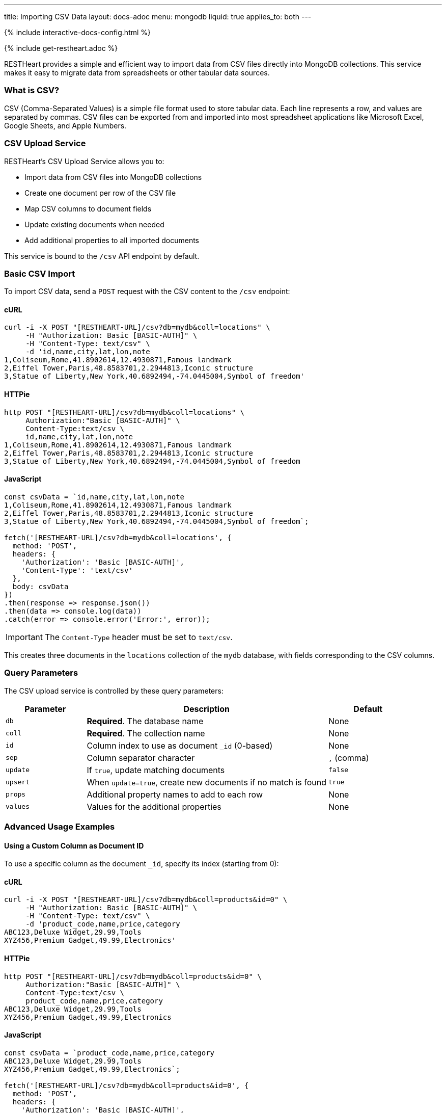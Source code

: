 ---
title: Importing CSV Data
layout: docs-adoc
menu: mongodb
liquid: true
applies_to: both
---

++++
<script defer src="https://cdn.jsdelivr.net/npm/alpinejs@3.x.x/dist/cdn.min.js"></script>
<script src="/js/interactive-docs-config.js"></script>
{% include interactive-docs-config.html %}
++++

{% include get-restheart.adoc %}

RESTHeart provides a simple and efficient way to import data from CSV files directly into MongoDB collections. This service makes it easy to migrate data from spreadsheets or other tabular data sources.

=== What is CSV?

CSV (Comma-Separated Values) is a simple file format used to store tabular data. Each line represents a row, and values are separated by commas. CSV files can be exported from and imported into most spreadsheet applications like Microsoft Excel, Google Sheets, and Apple Numbers.

=== CSV Upload Service

RESTHeart's CSV Upload Service allows you to:

* Import data from CSV files into MongoDB collections
* Create one document per row of the CSV file
* Map CSV columns to document fields
* Update existing documents when needed
* Add additional properties to all imported documents

This service is bound to the `/csv` API endpoint by default.

=== Basic CSV Import

To import CSV data, send a `POST` request with the CSV content to the `/csv` endpoint:

==== cURL
[source,bash]
----
curl -i -X POST "[RESTHEART-URL]/csv?db=mydb&coll=locations" \
     -H "Authorization: Basic [BASIC-AUTH]" \
     -H "Content-Type: text/csv" \
     -d 'id,name,city,lat,lon,note
1,Coliseum,Rome,41.8902614,12.4930871,Famous landmark
2,Eiffel Tower,Paris,48.8583701,2.2944813,Iconic structure
3,Statue of Liberty,New York,40.6892494,-74.0445004,Symbol of freedom'
----

==== HTTPie
[source,bash]
----
http POST "[RESTHEART-URL]/csv?db=mydb&coll=locations" \
     Authorization:"Basic [BASIC-AUTH]" \
     Content-Type:text/csv \
     id,name,city,lat,lon,note
1,Coliseum,Rome,41.8902614,12.4930871,Famous landmark
2,Eiffel Tower,Paris,48.8583701,2.2944813,Iconic structure
3,Statue of Liberty,New York,40.6892494,-74.0445004,Symbol of freedom
----

==== JavaScript
[source,javascript]
----
const csvData = `id,name,city,lat,lon,note
1,Coliseum,Rome,41.8902614,12.4930871,Famous landmark
2,Eiffel Tower,Paris,48.8583701,2.2944813,Iconic structure
3,Statue of Liberty,New York,40.6892494,-74.0445004,Symbol of freedom`;

fetch('[RESTHEART-URL]/csv?db=mydb&coll=locations', {
  method: 'POST',
  headers: {
    'Authorization': 'Basic [BASIC-AUTH]',
    'Content-Type': 'text/csv'
  },
  body: csvData
})
.then(response => response.json())
.then(data => console.log(data))
.catch(error => console.error('Error:', error));
----

IMPORTANT: The `Content-Type` header must be set to `text/csv`.

This creates three documents in the `locations` collection of the `mydb` database, with fields corresponding to the CSV columns.

=== Query Parameters

The CSV upload service is controlled by these query parameters:

[cols="1,3,1", options="header"]
|===
|Parameter |Description |Default
|`db` |*Required*. The database name |None
|`coll` |*Required*. The collection name |None
|`id` |Column index to use as document `_id` (0-based) |None
|`sep` |Column separator character |`,` (comma)
|`update` |If `true`, update matching documents |`false`
|`upsert` |When `update=true`, create new documents if no match is found |`true`
|`props` |Additional property names to add to each row |None
|`values` |Values for the additional properties |None
|===

=== Advanced Usage Examples

==== Using a Custom Column as Document ID

To use a specific column as the document `_id`, specify its index (starting from 0):

==== cURL
[source,bash]
----
curl -i -X POST "[RESTHEART-URL]/csv?db=mydb&coll=products&id=0" \
     -H "Authorization: Basic [BASIC-AUTH]" \
     -H "Content-Type: text/csv" \
     -d 'product_code,name,price,category
ABC123,Deluxe Widget,29.99,Tools
XYZ456,Premium Gadget,49.99,Electronics'
----

==== HTTPie
[source,bash]
----
http POST "[RESTHEART-URL]/csv?db=mydb&coll=products&id=0" \
     Authorization:"Basic [BASIC-AUTH]" \
     Content-Type:text/csv \
     product_code,name,price,category
ABC123,Deluxe Widget,29.99,Tools
XYZ456,Premium Gadget,49.99,Electronics
----

==== JavaScript
[source,javascript]
----
const csvData = `product_code,name,price,category
ABC123,Deluxe Widget,29.99,Tools
XYZ456,Premium Gadget,49.99,Electronics`;

fetch('[RESTHEART-URL]/csv?db=mydb&coll=products&id=0', {
  method: 'POST',
  headers: {
    'Authorization': 'Basic [BASIC-AUTH]',
    'Content-Type': 'text/csv'
  },
  body: csvData
})
.then(response => response.json())
.then(data => console.log(data))
.catch(error => console.error('Error:', error));
----

This uses the `product_code` column (index 0) as the `_id` for each document.

==== Using a Different Separator

For tab-separated or other delimiter formats:

==== cURL
[source,bash]
----
curl -i -X POST "[RESTHEART-URL]/csv?db=mydb&coll=employees&sep=%09" \
     -H "Authorization: Basic [BASIC-AUTH]" \
     -H "Content-Type: text/csv" \
     -d $'id\tname\tdepartment\tsalary\n1001\tJohn Smith\tEngineering\t75000\n1002\tMaria Garcia\tMarketing\t82000'
----

==== HTTPie
[source,bash]
----
http POST "[RESTHEART-URL]/csv?db=mydb&coll=employees&sep=%09" \
     Authorization:"Basic [BASIC-AUTH]" \
     Content-Type:text/csv \
     $'id\tname\tdepartment\tsalary\n1001\tJohn Smith\tEngineering\t75000\n1002\tMaria Garcia\tMarketing\t82000'
----

==== JavaScript
[source,javascript]
----
const csvData = `id\tname\tdepartment\tsalary
1001\tJohn Smith\tEngineering\t75000
1002\tMaria Garcia\tMarketing\t82000`;

fetch('[RESTHEART-URL]/csv?db=mydb&coll=employees&sep=%09', {
  method: 'POST',
  headers: {
    'Authorization': 'Basic [BASIC-AUTH]',
    'Content-Type': 'text/csv'
  },
  body: csvData
})
.then(response => response.json())
.then(data => console.log(data))
.catch(error => console.error('Error:', error));
----

NOTE: URL-encode the separator character. For tabs, use `%09`.

==== Updating Existing Documents

To update documents that already exist (based on `_id`):

==== cURL
[source,bash]
----
curl -i -X POST "[RESTHEART-URL]/csv?db=mydb&coll=products&id=0&update=true" \
     -H "Authorization: Basic [BASIC-AUTH]" \
     -H "Content-Type: text/csv" \
     -d 'product_code,name,price,category,in_stock
ABC123,Deluxe Widget,24.99,Tools,true
XYZ456,Premium Gadget,44.99,Electronics,false'
----

==== HTTPie
[source,bash]
----
http POST "[RESTHEART-URL]/csv?db=mydb&coll=products&id=0&update=true" \
     Authorization:"Basic [BASIC-AUTH]" \
     Content-Type:text/csv \
     product_code,name,price,category,in_stock
ABC123,Deluxe Widget,24.99,Tools,true
XYZ456,Premium Gadget,44.99,Electronics,false
----

==== JavaScript
[source,javascript]
----
const csvData = `product_code,name,price,category,in_stock
ABC123,Deluxe Widget,24.99,Tools,true
XYZ456,Premium Gadget,44.99,Electronics,false`;

fetch('[RESTHEART-URL]/csv?db=mydb&coll=products&id=0&update=true', {
  method: 'POST',
  headers: {
    'Authorization': 'Basic [BASIC-AUTH]',
    'Content-Type': 'text/csv'
  },
  body: csvData
})
.then(response => response.json())
.then(data => console.log(data))
.catch(error => console.error('Error:', error));
----

This updates the price of existing products and adds the `in_stock` field.

==== Adding Additional Properties

To add common properties to all imported documents:

==== cURL
[source,bash]
----
curl -i -X POST "[RESTHEART-URL]/csv?db=mydb&coll=sales&props=region&props=imported_date&values=Europe&values=2023-06-15" \
     -H "Authorization: Basic [BASIC-AUTH]" \
     -H "Content-Type: text/csv" \
     -d 'id,product,amount,customer
1,Widget,100,Acme Inc
2,Gadget,50,Example Corp'
----

==== HTTPie
[source,bash]
----
http POST "[RESTHEART-URL]/csv?db=mydb&coll=sales&props=region&props=imported_date&values=Europe&values=2023-06-15" \
     Authorization:"Basic [BASIC-AUTH]" \
     Content-Type:text/csv \
     id,product,amount,customer
1,Widget,100,Acme Inc
2,Gadget,50,Example Corp
----

==== JavaScript
[source,javascript]
----
const csvData = `id,product,amount,customer
1,Widget,100,Acme Inc
2,Gadget,50,Example Corp`;

const url = new URL('[RESTHEART-URL]/csv');
url.searchParams.append('db', 'mydb');
url.searchParams.append('coll', 'sales');
url.searchParams.append('props', 'region');
url.searchParams.append('props', 'imported_date');
url.searchParams.append('values', 'Europe');
url.searchParams.append('values', '2023-06-15');

fetch(url, {
  method: 'POST',
  headers: {
    'Authorization': 'Basic [BASIC-AUTH]',
    'Content-Type': 'text/csv'
  },
  body: csvData
})
.then(response => response.json())
.then(data => console.log(data))
.catch(error => console.error('Error:', error));
----

This adds `region: "Europe"` and `imported_date: "2023-06-15"` to each document.

=== CSV Data Transformation

For more complex transformations, you can create a custom interceptor plugin that modifies the data before it's stored in MongoDB.

==== Example: Converting Coordinates to GeoJSON

Here's a simplified example using a custom interceptor:

1. Create the interceptor:

[source,java]
----
@RegisterPlugin(name = "coordsToGeoJson")
public class CoordsToGeoJson implements Interceptor<BsonFromCsvRequest, BsonResponse> {
    @Override
    public void handle(BsonFromCsvRequest request, BsonResponse response) throws Exception {
        // Get the documents from the request
        var docs = request.getContent();

        if (docs == null) {
            return;
        }

        // Process each document
        docs.stream()
            .map(doc -> doc.asDocument())
            .filter(doc -> doc.containsKey("lon") && doc.containsKey("lat"))
            .forEach(doc -> {
                // Create coordinates array
                var coordinates = new BsonArray();
                coordinates.add(doc.get("lon"));
                coordinates.add(doc.get("lat"));

                // Create GeoJSON point
                var point = new BsonDocument();
                point.put("type", new BsonString("Point"));
                point.put("coordinates", coordinates);

                // Add to document
                doc.append("location", point);
            });
    }

    @Override
    public boolean resolve(BsonFromCsvRequest request, BsonResponse response) {
        return request.isHandledBy("csvLoader")
               && request.isPost()
               && "/csv".equals(request.getPath());
    }
}
----

2. Deploy the interceptor as a plugin

3. Import CSV data with coordinates:

==== cURL
[source,bash]
----
curl -i -X POST "[RESTHEART-URL]/csv?db=mydb&coll=poi&id=0" \
     -H "Authorization: Basic [BASIC-AUTH]" \
     -H "Content-Type: text/csv" \
     -d 'id,name,city,lat,lon
1,Eiffel Tower,Paris,48.8583701,2.2944813
2,Coliseum,Rome,41.8902614,12.4930871'
----

==== HTTPie
[source,bash]
----
http POST "[RESTHEART-URL]/csv?db=mydb&coll=poi&id=0" \
     Authorization:"Basic [BASIC-AUTH]" \
     Content-Type:text/csv \
     id,name,city,lat,lon
1,Eiffel Tower,Paris,48.8583701,2.2944813
2,Coliseum,Rome,41.8902614,12.4930871
----

==== JavaScript
[source,javascript]
----
const csvData = `id,name,city,lat,lon
1,Eiffel Tower,Paris,48.8583701,2.2944813
2,Coliseum,Rome,41.8902614,12.4930871`;

fetch('[RESTHEART-URL]/csv?db=mydb&coll=poi&id=0', {
  method: 'POST',
  headers: {
    'Authorization': 'Basic [BASIC-AUTH]',
    'Content-Type': 'text/csv'
  },
  body: csvData
})
.then(response => response.json())
.then(data => console.log(data))
.catch(error => console.error('Error:', error));
----

4. The resulting documents will include a GeoJSON location field:

[source,json]
----
{
  "_id": "1",
  "name": "Eiffel Tower",
  "city": "Paris",
  "lat": 48.8583701,
  "lon": 2.2944813,
  "location": {
    "type": "Point",
    "coordinates": [2.2944813, 48.8583701]
  }
}
----

=== Best Practices

1. **Validate CSV data** before importing to ensure it's well-formed
2. **Use unique IDs** in the CSV to avoid duplicate documents
3. **Start with small imports** to verify the correct transformation
4. **Consider indexes** for collections where you'll be importing large datasets
5. **Use transactions** for critical imports to ensure atomic operations

=== Error Handling

If your CSV data contains errors or violates any validation rules set on the collection, RESTHeart will return an appropriate error response:

* `400 Bad Request` - Malformed CSV or invalid parameters
* `409 Conflict` - ID conflicts when not using update mode
* `422 Unprocessable Entity` - Data validation errors

Always check response status codes to confirm successful imports.
